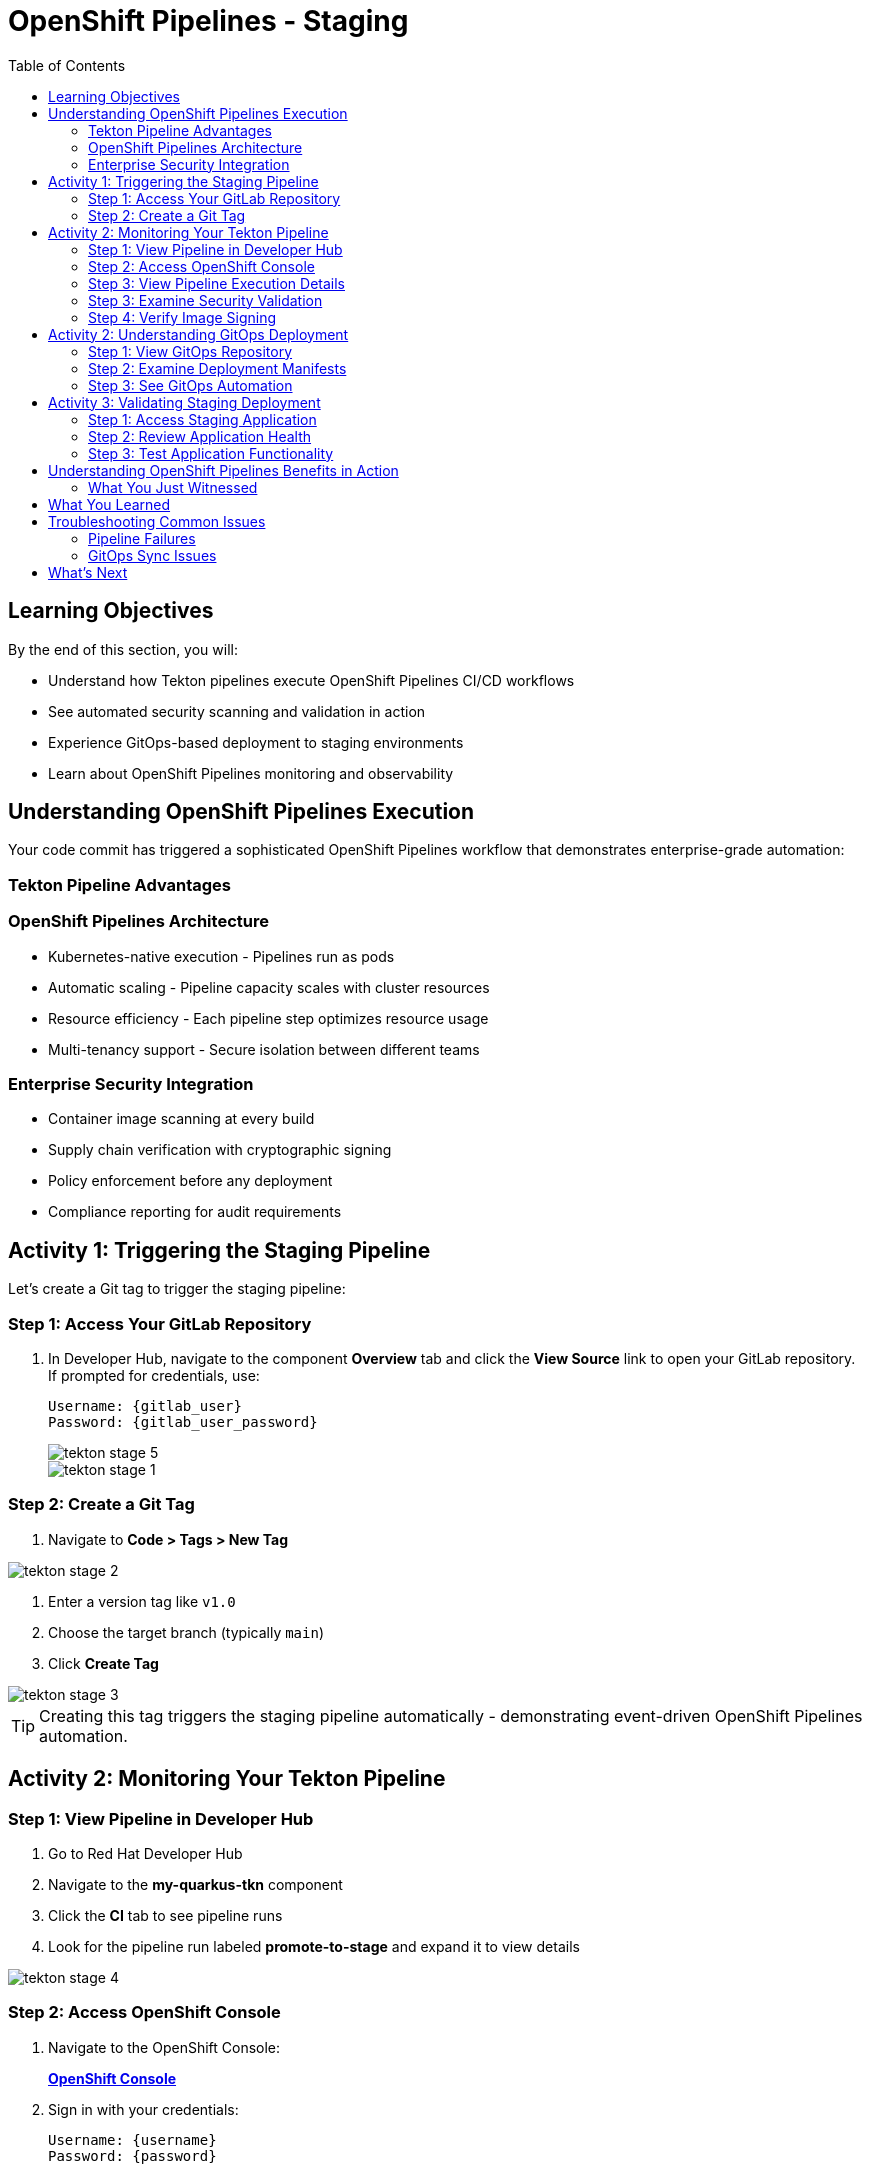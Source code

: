 = OpenShift Pipelines - Staging
:source-highlighter: rouge
:toc: macro
:toclevels: 2

toc::[]

== Learning Objectives

By the end of this section, you will:

* Understand how Tekton pipelines execute OpenShift Pipelines CI/CD workflows
* See automated security scanning and validation in action
* Experience GitOps-based deployment to staging environments
* Learn about OpenShift Pipelines monitoring and observability

== Understanding OpenShift Pipelines Execution

Your code commit has triggered a sophisticated OpenShift Pipelines workflow that demonstrates enterprise-grade automation:

=== Tekton Pipeline Advantages

=== OpenShift Pipelines Architecture

* Kubernetes-native execution - Pipelines run as pods
* Automatic scaling - Pipeline capacity scales with cluster resources
* Resource efficiency - Each pipeline step optimizes resource usage
* Multi-tenancy support - Secure isolation between different teams

=== Enterprise Security Integration

* Container image scanning at every build
* Supply chain verification with cryptographic signing
* Policy enforcement before any deployment
* Compliance reporting for audit requirements

== Activity 1: Triggering the Staging Pipeline

Let's create a Git tag to trigger the staging pipeline:

=== Step 1: Access Your GitLab Repository

. In Developer Hub, navigate to the component *Overview* tab and click the *View Source* link to open your GitLab repository. If prompted for credentials, use:
+
[source,bash,subs="attributes"]
----
Username: {gitlab_user}
Password: {gitlab_user_password}
----
image::tekton-stage-5.png[]
image::tekton-stage-1.png[]

=== Step 2: Create a Git Tag

. Navigate to *Code > Tags > New Tag*

image::tekton-stage-2.png[]

. Enter a version tag like `v1.0`
. Choose the target branch (typically `main`)
. Click *Create Tag*

image::tekton-stage-3.png[]

TIP: Creating this tag triggers the staging pipeline automatically - demonstrating event-driven OpenShift Pipelines automation.

== Activity 2: Monitoring Your Tekton Pipeline

=== Step 1: View Pipeline in Developer Hub

. Go to Red Hat Developer Hub
. Navigate to the *my-quarkus-tkn* component
. Click the *CI* tab to see pipeline runs
. Look for the pipeline run labeled *promote-to-stage* and expand it to view details

image::tekton-stage-4.png[]

=== Step 2: Access OpenShift Console

. Navigate to the OpenShift Console:
+
link:{openshift_url}[*OpenShift Console*^]

. Sign in with your credentials:
+
[source,bash,subs="attributes"]
----
Username: {username}
Password: {password}
----

=== Step 3: View Pipeline Execution Details

. In the OpenShift Console, navigate to *Pipelines → Pipelines*
. Look for your pipeline named `my-quarkus-tkn-on-push`
. Click on the pipeline name to view details

. You'll see the pipeline execution with multiple stages:
  * **Clone Repository** - Fetch source code
  * **Build Application** - Compile Quarkus application
  * **Build Container** - Create container image
  * **Security Scan** - Vulnerability assessment
  * **Sign Image** - Cryptographic signing
  * **Deploy to Stage** - GitOps deployment

=== Step 3: Examine Security Validation

. Click on the *Security Scan* stage to see detailed results
. Review the vulnerability assessment report
. Notice how the pipeline automatically fails if critical vulnerabilities are found

TIP: The security scanning happens automatically without any developer intervention - security is built into the development process.

=== Step 4: Verify Image Signing

. Click on the *Sign Image* stage
. See how your container image is cryptographically signed
. This signature ensures image integrity throughout the supply chain

IMPORTANT: Signed images provide tamper-proof evidence of what was built, when, and by whom - critical for enterprise compliance.

== Activity 2: Understanding GitOps Deployment

=== Step 1: View GitOps Repository

. Return to Red Hat Developer Hub
. Navigate to your component overview
. Click on the *GitLab* repository link for your GitOps manifests

=== Step 2: Examine Deployment Manifests

. In the GitOps repository, navigate to the `environments/stage` directory
. Review the Kubernetes manifests that define your staging deployment:
  * **Deployment.yaml** - Application configuration
  * **Service.yaml** - Network exposure
  * **Route.yaml** - External access

=== Step 3: See GitOps Automation

. Notice that the image tag in the deployment manifest has been automatically updated
. This demonstrates GitOps automation - your pipeline updated the desired state
. ArgoCD will now automatically sync this change to the staging environment

TIP: GitOps ensures that your staging environment exactly matches what's defined in Git - providing consistency and auditability.

== Activity 3: Validating Staging Deployment

=== Step 1: Access Staging Application

. In the OpenShift Console, navigate to *Topology*
. Switch to the staging namespace/project
. Find your application deployment and click on the route URL
. Verify your application is running successfully

=== Step 2: Review Application Health

. Check the application pod status and resource usage
. Review the deployment logs for any issues
. Verify all health checks are passing

=== Step 3: Test Application Functionality

. Access your Quarkus application endpoints
. Verify the application responds correctly
. Test any specific functionality relevant to your changes

== Understanding OpenShift Pipelines Benefits in Action

=== What You Just Witnessed

**Automated Quality Gates:**

* Code was automatically built and tested
* Security vulnerabilities were scanned and reported
* Container images were signed for integrity
* Deployment only proceeded after all validations passed

**GitOps Deployment Model:**

* Desired state defined declaratively in Git
* Automatic synchronization to target environments
* Complete audit trail of all changes
* Easy rollback capabilities if issues occur

**OpenShift Pipelines Scalability:**

* Pipeline executed using cluster resources
* Automatic resource allocation and cleanup
* No dedicated CI/CD infrastructure to maintain
* Scales with your Kubernetes platform

== What You Learned

You've experienced OpenShift Pipelines staging deployment with:

* **Automated pipeline execution** triggered by Git tags
* **Security scanning and validation** built into every deployment
* **GitOps-based promotion** to staging environments
* **Kubernetes-native execution** that scales with your cluster

== Troubleshooting Common Issues

=== Pipeline Failures

If your pipeline fails:

. Check the failed stage logs in the OpenShift Console
. Common issues include:
  * **Security vulnerabilities** - Review scan results and update dependencies
  * **Build errors** - Check application code syntax and dependencies
  * **Resource limits** - Verify cluster has sufficient capacity

=== GitOps Sync Issues

If staging deployment doesn't update:

. Verify ArgoCD application status
. Check GitOps repository for manifest syntax
. Ensure proper RBAC permissions for ArgoCD

TIP: Most issues are automatically resolved by the platform's self-healing capabilities.

== What's Next

Your application is now successfully running in the staging environment with full security validation!

In the next section, **Production - Releasing to production**, you'll:

* Review staging validation results and metrics
* Understand production deployment approval workflows
* Execute a secure production release
* Monitor production application health and security posture

The OpenShift Pipelines staging validation is complete - let's move to production deployment!